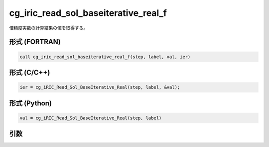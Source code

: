 cg_iric_read_sol_baseiterative_real_f
=====================================

倍精度実数の計算結果の値を取得する。

形式 (FORTRAN)
---------------
.. code-block:: fortran

   call cg_iric_read_sol_baseiterative_real_f(step, label, val, ier)

形式 (C/C++)
---------------
.. code-block:: c

   ier = cg_iRIC_Read_Sol_BaseIterative_Real(step, label, &val);

形式 (Python)
---------------
.. code-block:: python

   val = cg_iRIC_Read_Sol_BaseIterative_Real(step, label)

引数
----

.. csv-table:: cg_iric_read_sol_baseiterative_real_f の引数
   :file: cg_iric_read_sol_baseiterative_real_f_args.csv
   :header-rows: 1

